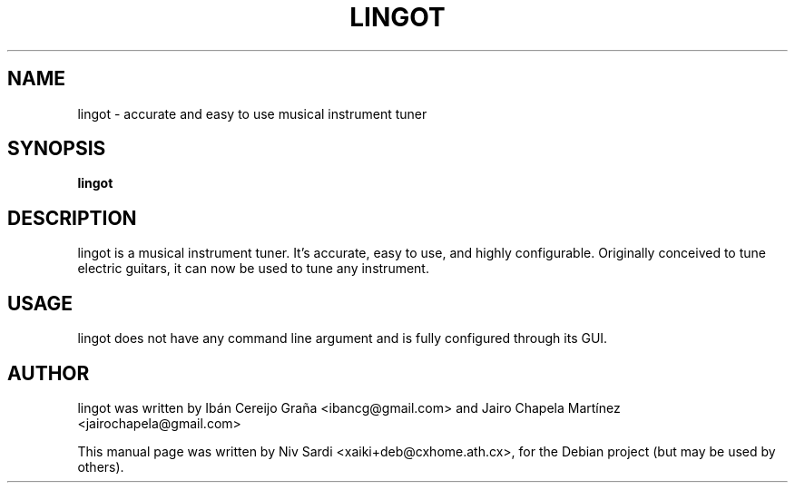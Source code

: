 .\"                                      Hey, EMACS: -*- nroff -*-
.\" First parameter, NAME, should be all caps
.\" Second parameter, SECTION, should be 1-8, maybe w/ subsection
.\" other parameters are allowed: see man(7), man(1)
.TH LINGOT 1 "August 11, 2006"
.\" Please adjust this date whenever revising the manpage.
.\"
.\" Some roff macros, for reference:
.\" .nh        disable hyphenation
.\" .hy        enable hyphenation
.\" .ad l      left justify
.\" .ad b      justify to both left and right margins
.\" .nf        disable filling
.\" .fi        enable filling
.\" .br        insert line break
.\" .sp <n>    insert n+1 empty lines
.\" for manpage-specific macros, see man(7)
.SH NAME
lingot \- accurate and easy to use musical instrument tuner
.SH SYNOPSIS
.B lingot
.SH DESCRIPTION
lingot is a musical instrument tuner. It's accurate, easy to use, and
highly configurable. Originally conceived to tune electric guitars,
it can now be used to tune any instrument.

.SH USAGE
lingot does not have any command line argument and is fully configured
through its GUI.
.SH AUTHOR
lingot was written by Ibán Cereijo Graña <ibancg@gmail.com> and Jairo Chapela Martínez <jairochapela@gmail.com>
.PP
This manual page was written by Niv Sardi <xaiki+deb@cxhome.ath.cx>,
for the Debian project (but may be used by others).
